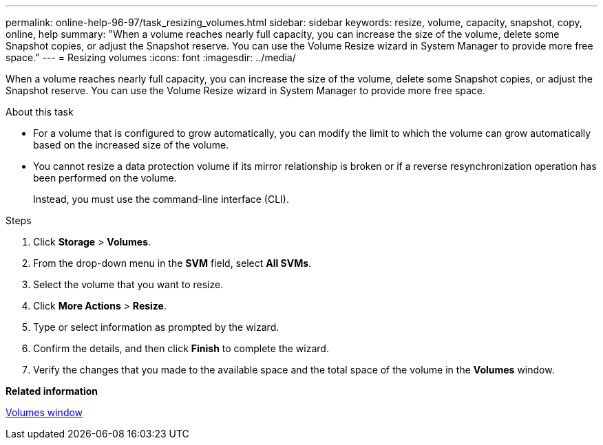 ---
permalink: online-help-96-97/task_resizing_volumes.html
sidebar: sidebar
keywords: resize, volume, capacity, snapshot, copy, online, help
summary: "When a volume reaches nearly full capacity, you can increase the size of the volume, delete some Snapshot copies, or adjust the Snapshot reserve. You can use the Volume Resize wizard in System Manager to provide more free space."
---
= Resizing volumes
:icons: font
:imagesdir: ../media/

[.lead]
When a volume reaches nearly full capacity, you can increase the size of the volume, delete some Snapshot copies, or adjust the Snapshot reserve. You can use the Volume Resize wizard in System Manager to provide more free space.

.About this task

* For a volume that is configured to grow automatically, you can modify the limit to which the volume can grow automatically based on the increased size of the volume.
* You cannot resize a data protection volume if its mirror relationship is broken or if a reverse resynchronization operation has been performed on the volume.
+
Instead, you must use the command-line interface (CLI).

.Steps

. Click *Storage* > *Volumes*.
. From the drop-down menu in the *SVM* field, select *All SVMs*.
. Select the volume that you want to resize.
. Click *More Actions* > *Resize*.
. Type or select information as prompted by the wizard.
. Confirm the details, and then click *Finish* to complete the wizard.
. Verify the changes that you made to the available space and the total space of the volume in the *Volumes* window.

*Related information*

xref:reference_volumes_window.adoc[Volumes window]
